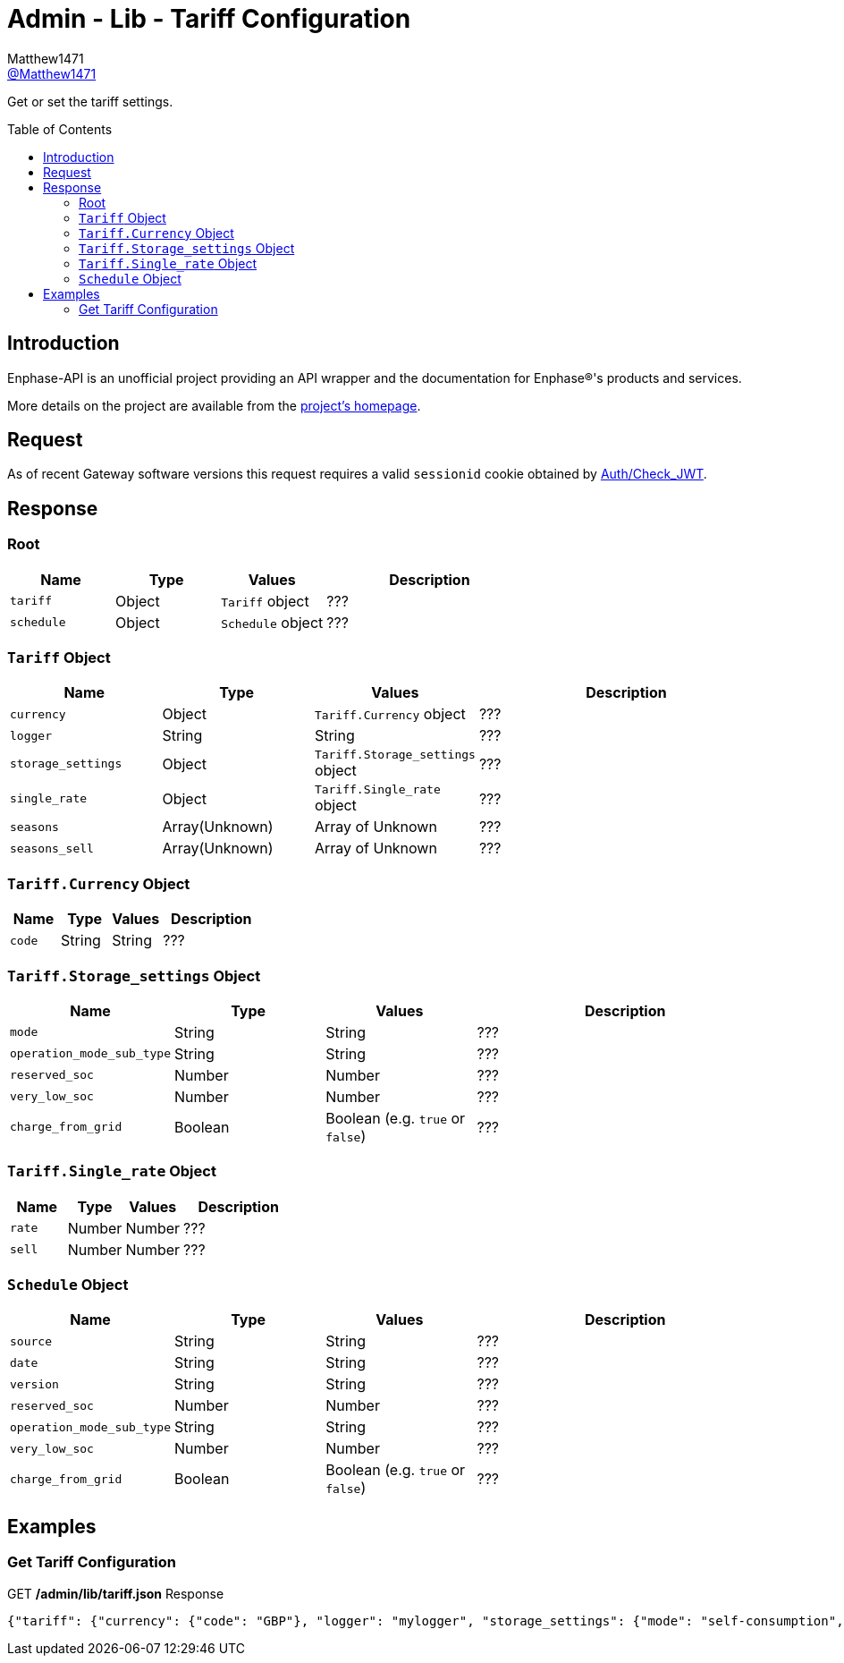 = Admin - Lib - Tariff Configuration
:toc: preamble
Matthew1471 <https://github.com/matthew1471[@Matthew1471]>;

// Document Settings:

// Set the ID Prefix and ID Separators to be consistent with GitHub so links work irrespective of rendering platform. (https://docs.asciidoctor.org/asciidoc/latest/sections/id-prefix-and-separator/)
:idprefix:
:idseparator: -

// Any code blocks will be in JSON by default.
:source-language: json

ifndef::env-github[:icons: font]

// Set the admonitions to have icons (Github Emojis) if rendered on GitHub (https://blog.mrhaki.com/2016/06/awesome-asciidoctor-using-admonition.html).
ifdef::env-github[]
:status:
:caution-caption: :fire:
:important-caption: :exclamation:
:note-caption: :paperclip:
:tip-caption: :bulb:
:warning-caption: :warning:
endif::[]

// Document Variables:
:release-version: 1.0
:url-org: https://github.com/Matthew1471
:url-repo: {url-org}/Enphase-API
:url-contributors: {url-repo}/graphs/contributors

Get or set the tariff settings.

== Introduction

Enphase-API is an unofficial project providing an API wrapper and the documentation for Enphase(R)'s products and services.

More details on the project are available from the link:../../../../README.adoc[project's homepage].

== Request

As of recent Gateway software versions this request requires a valid `sessionid` cookie obtained by link:../../Auth/Check_JWT.adoc[Auth/Check_JWT].

== Response

=== Root

[cols="1,1,1,2", options="header"]
|===
|Name
|Type
|Values
|Description

|`tariff`
|Object
|`Tariff` object
|???

|`schedule`
|Object
|`Schedule` object
|???

|===

=== `Tariff` Object

[cols="1,1,1,2", options="header"]
|===
|Name
|Type
|Values
|Description

|`currency`
|Object
|`Tariff.Currency` object
|???

|`logger`
|String
|String
|???

|`storage_settings`
|Object
|`Tariff.Storage_settings` object
|???

|`single_rate`
|Object
|`Tariff.Single_rate` object
|???

|`seasons`
|Array(Unknown)
|Array of Unknown
|???

|`seasons_sell`
|Array(Unknown)
|Array of Unknown
|???

|===

=== `Tariff.Currency` Object

[cols="1,1,1,2", options="header"]
|===
|Name
|Type
|Values
|Description

|`code`
|String
|String
|???

|===

=== `Tariff.Storage_settings` Object

[cols="1,1,1,2", options="header"]
|===
|Name
|Type
|Values
|Description

|`mode`
|String
|String
|???

|`operation_mode_sub_type`
|String
|String
|???

|`reserved_soc`
|Number
|Number
|???

|`very_low_soc`
|Number
|Number
|???

|`charge_from_grid`
|Boolean
|Boolean (e.g. `true` or `false`)
|???

|===

=== `Tariff.Single_rate` Object

[cols="1,1,1,2", options="header"]
|===
|Name
|Type
|Values
|Description

|`rate`
|Number
|Number
|???

|`sell`
|Number
|Number
|???

|===

=== `Schedule` Object

[cols="1,1,1,2", options="header"]
|===
|Name
|Type
|Values
|Description

|`source`
|String
|String
|???

|`date`
|String
|String
|???

|`version`
|String
|String
|???

|`reserved_soc`
|Number
|Number
|???

|`operation_mode_sub_type`
|String
|String
|???

|`very_low_soc`
|Number
|Number
|???

|`charge_from_grid`
|Boolean
|Boolean (e.g. `true` or `false`)
|???

|===

== Examples

=== Get Tariff Configuration

.GET */admin/lib/tariff.json* Response
[source,json,subs="+quotes"]
----
{"tariff": {"currency": {"code": "GBP"}, "logger": "mylogger", "storage_settings": {"mode": "self-consumption", "operation_mode_sub_type": "", "reserved_soc": 0.0, "very_low_soc": 5, "charge_from_grid": false}, "single_rate": {"rate": 0.3279, "sell": 0.12}, "seasons": [], "seasons_sell": []}, "schedule": {"source": "Tariff", "date": "2023-04-11 10:14:21 UTC", "version": "00.00.02", "reserved_soc": 0.0, "operation_mode_sub_type": "", "very_low_soc": 5, "charge_from_grid": false}}
----